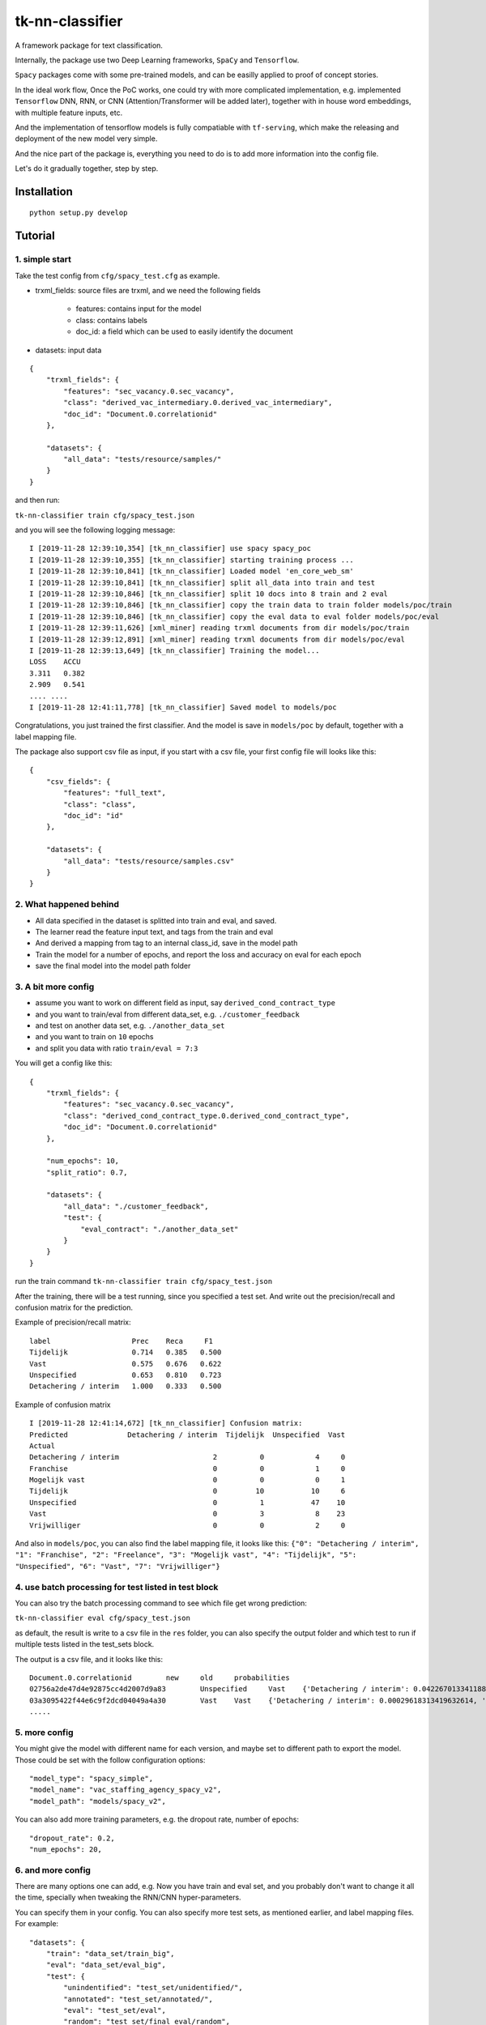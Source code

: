 tk-nn-classifier
==================

A framework package for text classification.

Internally, the package use two Deep Learning frameworks, ``SpaCy`` and
``Tensorflow``.

``Spacy`` packages come with some pre-trained models,
and can be easilly applied to proof of concept stories.

In the ideal work flow, Once the PoC works, one could try with more complicated
implementation, e.g. implemented ``Tensorflow`` DNN, RNN, or CNN
(Attention/Transformer will be added later), together with in house word
embeddings, with multiple feature inputs, etc.

And the implementation of tensorflow models is fully compatiable with
``tf-serving``, which make the releasing and deployment of the new model
very simple.

And the nice part of the package is, everything you need to do is to add
more information into the config file.

Let's do it gradually together, step by step.

Installation
------------

::

    python setup.py develop

Tutorial
--------

1. simple start
~~~~~~~~~~~~~~~

Take the test config from ``cfg/spacy_test.cfg`` as example.

-  trxml\_fields: source files are trxml, and we need the following
   fields
    * features: contains input for the model
    * class: contains labels
    * doc\_id: a field which can be used to easily identify the document

-  datasets: input data

::

    {
        "trxml_fields": {
            "features": "sec_vacancy.0.sec_vacancy",
            "class": "derived_vac_intermediary.0.derived_vac_intermediary",
            "doc_id": "Document.0.correlationid"
        },

        "datasets": {
            "all_data": "tests/resource/samples/"
        }
    }

and then run:

``tk-nn-classifier train cfg/spacy_test.json``

and you will see the following logging message:

::

    I [2019-11-28 12:39:10,354] [tk_nn_classifier] use spacy spacy_poc
    I [2019-11-28 12:39:10,355] [tk_nn_classifier] starting training process ...
    I [2019-11-28 12:39:10,841] [tk_nn_classifier] Loaded model 'en_core_web_sm'
    I [2019-11-28 12:39:10,841] [tk_nn_classifier] split all_data into train and test
    I [2019-11-28 12:39:10,846] [tk_nn_classifier] split 10 docs into 8 train and 2 eval
    I [2019-11-28 12:39:10,846] [tk_nn_classifier] copy the train data to train folder models/poc/train
    I [2019-11-28 12:39:10,846] [tk_nn_classifier] copy the eval data to eval folder models/poc/eval
    I [2019-11-28 12:39:11,626] [xml_miner] reading trxml documents from dir models/poc/train
    I [2019-11-28 12:39:12,891] [xml_miner] reading trxml documents from dir models/poc/eval
    I [2019-11-28 12:39:13,649] [tk_nn_classifier] Training the model...
    LOSS    ACCU
    3.311   0.382
    2.909   0.541
    .... ....
    I [2019-11-28 12:41:11,778] [tk_nn_classifier] Saved model to models/poc

Congratulations, you just trained the first classifier. And the model is
save in ``models/poc`` by default, together with a label mapping file.

The package also support csv file as input, if you start with a csv
file, your first config file will looks like this:

::

    {
        "csv_fields": {
            "features": "full_text",
            "class": "class",
            "doc_id": "id"
        },

        "datasets": {
            "all_data": "tests/resource/samples.csv"
        }
    }

2. What happened behind
~~~~~~~~~~~~~~~~~~~~~~~

-  All data specified in the dataset is splitted into train and eval,
   and saved.

-  The learner read the feature input text, and tags from the train and
   eval

-  And derived a mapping from tag to an internal class\_id, save in the
   model path

-  Train the model for a number of epochs, and report the loss and
   accuracy on eval for each epoch

-  save the final model into the model path folder

3. A bit more config
~~~~~~~~~~~~~~~~~~~~

-  assume you want to work on different field as input, say
   ``derived_cond_contract_type``

-  and you want to train/eval from different data\_set, e.g.
   ``./customer_feedback``

-  and test on another data set, e.g. ``./another_data_set``

-  and you want to train on ``10`` epochs

-  and split you data with ratio ``train/eval = 7:3``

You will get a config like this:

::

    {
        "trxml_fields": {
            "features": "sec_vacancy.0.sec_vacancy",
            "class": "derived_cond_contract_type.0.derived_cond_contract_type",
            "doc_id": "Document.0.correlationid"
        },

        "num_epochs": 10,
        "split_ratio": 0.7,

        "datasets": {
            "all_data": "./customer_feedback",
            "test": {
                "eval_contract": "./another_data_set"
            }
        }
    }

run the train command ``tk-nn-classifier train cfg/spacy_test.json``

After the training, there will be a test running, since you specified a
test set. And write out the precision/recall and confusion matrix for
the prediction.

Example of precision/recall matrix:

::

    label                   Prec    Reca     F1
    Tijdelijk               0.714   0.385   0.500
    Vast                    0.575   0.676   0.622
    Unspecified             0.653   0.810   0.723
    Detachering / interim   1.000   0.333   0.500

Example of confusion matrix

::

    I [2019-11-28 12:41:14,672] [tk_nn_classifier] Confusion matrix:
    Predicted              Detachering / interim  Tijdelijk  Unspecified  Vast
    Actual
    Detachering / interim                      2          0            4     0
    Franchise                                  0          0            1     0
    Mogelijk vast                              0          0            0     1
    Tijdelijk                                  0         10           10     6
    Unspecified                                0          1           47    10
    Vast                                       0          3            8    23
    Vrijwilliger                               0          0            2     0

And also in ``models/poc``, you can also find the label mapping file, it
looks like this:
``{"0": "Detachering / interim", "1": "Franchise", "2": "Freelance", "3": "Mogelijk vast", "4": "Tijdelijk", "5": "Unspecified", "6": "Vast", "7": "Vrijwilliger"}``

4. use batch processing for test listed in test block
~~~~~~~~~~~~~~~~~~~~~~~~~~~~~~~~~~~~~~~~~~~~~~~~~~~~~

You can also try the batch processing command to see which file get
wrong prediction:

``tk-nn-classifier eval cfg/spacy_test.json``

as default, the result is write to a csv file in the ``res`` folder, you
can also specify the output folder and which test to run if multiple
tests listed in the test\_sets block.

The output is a csv file, and it looks like this:

::

    Document.0.correlationid        new     old     probabilities
    02756a2de47d4e92875cc4d2007d9a83        Unspecified     Vast    {'Detachering / interim': 0.04226701334118843, 'Franchise': 0.11610068380832672, 'Freelance': 0.03618886321783066, 'Mogelijk vast': 0.08675872534513474, 'Tijdelijk': 0.08308562636375427, 'Unspecified': 0.27037227153778076, 'Vast': 0.2207392156124115, 'Vrijwilliger': 0.14448758959770203}
    03a3095422f44e6c9f2dcd04049a4a30        Vast    Vast    {'Detachering / interim': 0.00029618313419632614, 'Franchise': 0.0018887267215177417, 'Freelance': 0.0008601720910519361, 'Mogelijk vast': 0.0066970945335924625, 'Tijdelijk': 0.012247717939317226, 'Unspecified': 0.02053450606763363, 'Vast': 0.9532108306884766, 'Vrijwilliger': 0.004264758434146643}
    .....

5. more config
~~~~~~~~~~~~~~

You might give the model with different name for each version, and maybe
set to different path to export the model. Those could be set with the
follow configuration options:

::

    "model_type": "spacy_simple",
    "model_name": "vac_staffing_agency_spacy_v2",
    "model_path": "models/spacy_v2",

You can also add more training parameters, e.g. the dropout rate, number
of epochs:

::

    "dropout_rate": 0.2,
    "num_epochs": 20,

6. and more config
~~~~~~~~~~~~~~~~~~

There are many options one can add, e.g. Now you have train and eval
set, and you probably don't want to change it all the time, specially
when tweaking the RNN/CNN hyper-parameters.

You can specify them in your config. You can also specify more test
sets, as mentioned earlier, and label mapping files. For example:

::

    "datasets": {
        "train": "data_set/train_big",
        "eval": "data_set/eval_big",
        "test": {
            "unindentified": "test_set/unidentified/",
            "annotated": "test_set/annotated/",
            "eval": "test_set/eval",
            "random": "test_set/final_eval/random",
            "us": "test_set/us.csv"
        },
        "label_mapper": "models/label_mapper.json"
    }

Note that the data set can be eithor folder contains trxml/xml files, or
simply csv file. And you can just put them in any order in the test
block or as train, or eval data.

Just remember that for csv files, one needs another entry to tell the
learner which fields to take, similar to the trxml files. E.g.

::

    "csv_fields": {
        "features": "full_text",
        "class": "source_type",
        "doc_id": "posting_id",
        "extra": ["advertiser_name", "source_website", "source_url"]
    },

7. with tensorflow model
~~~~~~~~~~~~~~~~~~~~~~~~

Use tensorflow model should be as easy as switch the model type and add
the embedding file:

-  swith model type from 'spacy\_simple': currently, it support
   "tf\_cnn\_simple", "tf\_cnn\_multi", "tf\_lstm\_simple",
   "tf\_lstm\_multi", or "tf\_multi\_feat\_cnn". And still expanding
   (attention and transformer is on the way).

e.g. using a one lay cnn as feature extractor + fully connection layer

::

    "model_type": "tf_cnn_simple",
    "model_name": "staffing_agency_detector",
    "model_path": "models/tf/cnn_v3",

-  to add the embedding, add this block into your config:

::

     "embedding": {
         "file": "../../embeddings//en-cv.bin",
     },

If Tensforflow models are used, one can use all tf-serving tool to run
export the model, show model API, and run as service direct. e.g.

``saved_model_cli show --dir your_model_path --tag_set serve --signature_def serving_default``

will show infor for model input and output:

::

    The given SavedModel SignatureDef contains the following input(s):
      inputs['input'] tensor_info:
          dtype: DT_INT32
          shape: (-1, 512)
          name: input_text:0
    The given SavedModel SignatureDef contains the following output(s):
      outputs['classes'] tensor_info:
          dtype: DT_INT64
          shape: (-1)
          name: ArgMax:0
      outputs['probabilities'] tensor_info:
          dtype: DT_FLOAT
          shape: (-1, 2)
          name: softmax_tensor:0
    Method name is: tensorflow/serving/predict

8. even more config
~~~~~~~~~~~~~~~~~~~

To be explained later:

::

    {
        "model_type": "tf_cnn_simple",
        "model_name": "staffing_agency_detector",
        "model_path": "models/tf/cnn",

        "dropout_rate": 0.5,
        "optimizer": "Adam",
        "learning_rate": 0.003,
        "num_epochs": 100,
        "batch_size": 128,
        "max_lines":50,

        "log_dir": "log",
        "max_sequence_length": 512,
        "max_steps_without_increase": 500,
        "min_train_steps": 1000,
        "check_per_steps": 100,

        "trxml_fields": {
            "features": "sec_vacancy.0.sec_vacancy",
            "class": "derived_vac_intermediary.0.derived_vac_intermediary",
            "doc_id": "Document.0.correlationid",
            "extra": ["derived_org_name.0.derived_org_name",
                "derived_source_site.0.derived_source_site",
                "derived_norm_url.0.derived_norm_url"]
        },

        "csv_fields": {
            "features": "full_text",
            "class": "source_type",
            "doc_id": "posting_id",
            "extra": ["advertiser_name", "source_website", "source_url"]
        },

        "lstm": {
            "hidden_size": 150,
            "nr_layers": 2
        },

        "cnn": {
            "nr_layers": 1,
            "filter_size": 32,
            "kernel_size": 3
        },

        "embedding": {
            "file": "../../embeddings/en-wv.bin",
            "dimension": 150,
            "token_encoding": "max_embedding",
            "trainable": false
        },

        "datasets": {
            "train": "data/train_big",
            "eval": "data/eval_big",
            "test": {
                "unindentified": "data/unidentified/",
                "annotated": "data/annotated/",
                "eval": "data/eval",
                "random": "data/final_eval/random",
                "us": "data/us.csv"
            },
            "label_mapper": "models/label_mapper.json"
        }
    }

Usage
-----

TRAIN: (example config\_file can be found in cfg/)

``tk-nn-classifier train config_file``

PROCESS BATCH:

``tk-nn-classifier eval config_file [output_folder] [test_set_name]``

